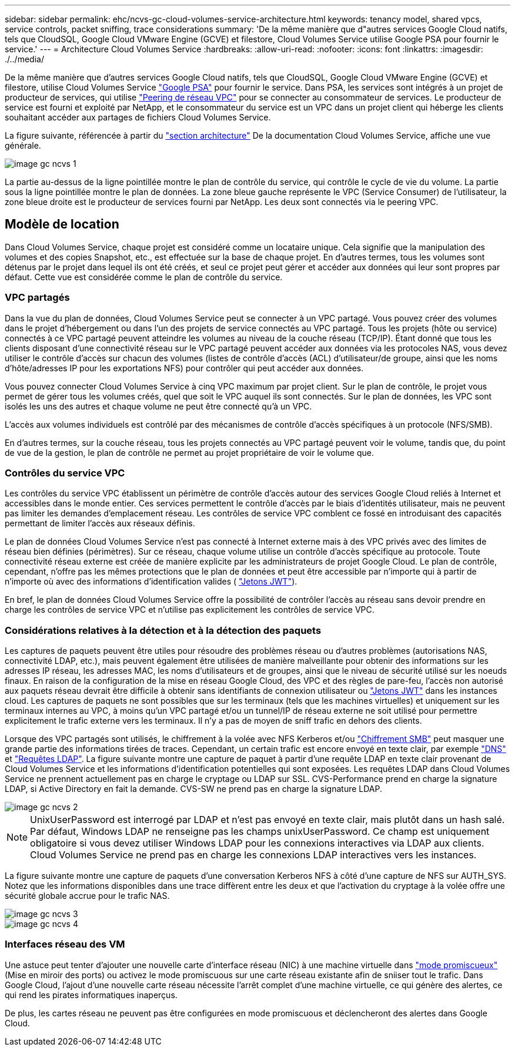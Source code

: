 ---
sidebar: sidebar 
permalink: ehc/ncvs-gc-cloud-volumes-service-architecture.html 
keywords: tenancy model, shared vpcs, service controls, packet sniffing, trace considerations 
summary: 'De la même manière que d"autres services Google Cloud natifs, tels que CloudSQL, Google Cloud VMware Engine (GCVE) et filestore, Cloud Volumes Service utilise Google PSA pour fournir le service.' 
---
= Architecture Cloud Volumes Service
:hardbreaks:
:allow-uri-read: 
:nofooter: 
:icons: font
:linkattrs: 
:imagesdir: ./../media/


[role="lead"]
De la même manière que d'autres services Google Cloud natifs, tels que CloudSQL, Google Cloud VMware Engine (GCVE) et filestore, utilise Cloud Volumes Service https://cloud.google.com/vpc/docs/private-services-access?hl=en_US["Google PSA"^] pour fournir le service. Dans PSA, les services sont intégrés à un projet de producteur de services, qui utilise https://cloud.google.com/vpc/docs/vpc-peering?hl=en_US["Peering de réseau VPC"^] pour se connecter au consommateur de services. Le producteur de service est fourni et exploité par NetApp, et le consommateur du service est un VPC dans un projet client qui héberge les clients souhaitant accéder aux partages de fichiers Cloud Volumes Service.

La figure suivante, référencée à partir du https://cloud.google.com/architecture/partners/netapp-cloud-volumes/architecture?hl=en_US["section architecture"^] De la documentation Cloud Volumes Service, affiche une vue générale.

image::ncvs-gc-image1.png[image gc ncvs 1]

La partie au-dessus de la ligne pointillée montre le plan de contrôle du service, qui contrôle le cycle de vie du volume. La partie sous la ligne pointillée montre le plan de données. La zone bleue gauche représente le VPC (Service Consumer) de l'utilisateur, la zone bleue droite est le producteur de services fourni par NetApp. Les deux sont connectés via le peering VPC.



== Modèle de location

Dans Cloud Volumes Service, chaque projet est considéré comme un locataire unique. Cela signifie que la manipulation des volumes et des copies Snapshot, etc., est effectuée sur la base de chaque projet. En d'autres termes, tous les volumes sont détenus par le projet dans lequel ils ont été créés, et seul ce projet peut gérer et accéder aux données qui leur sont propres par défaut. Cette vue est considérée comme le plan de contrôle du service.



=== VPC partagés

Dans la vue du plan de données, Cloud Volumes Service peut se connecter à un VPC partagé. Vous pouvez créer des volumes dans le projet d'hébergement ou dans l'un des projets de service connectés au VPC partagé. Tous les projets (hôte ou service) connectés à ce VPC partagé peuvent atteindre les volumes au niveau de la couche réseau (TCP/IP). Étant donné que tous les clients disposant d'une connectivité réseau sur le VPC partagé peuvent accéder aux données via les protocoles NAS, vous devez utiliser le contrôle d'accès sur chacun des volumes (listes de contrôle d'accès (ACL) d'utilisateur/de groupe, ainsi que les noms d'hôte/adresses IP pour les exportations NFS) pour contrôler qui peut accéder aux données.

Vous pouvez connecter Cloud Volumes Service à cinq VPC maximum par projet client. Sur le plan de contrôle, le projet vous permet de gérer tous les volumes créés, quel que soit le VPC auquel ils sont connectés. Sur le plan de données, les VPC sont isolés les uns des autres et chaque volume ne peut être connecté qu'à un VPC.

L'accès aux volumes individuels est contrôlé par des mécanismes de contrôle d'accès spécifiques à un protocole (NFS/SMB).

En d'autres termes, sur la couche réseau, tous les projets connectés au VPC partagé peuvent voir le volume, tandis que, du point de vue de la gestion, le plan de contrôle ne permet au projet propriétaire de voir le volume que.



=== Contrôles du service VPC

Les contrôles du service VPC établissent un périmètre de contrôle d'accès autour des services Google Cloud reliés à Internet et accessibles dans le monde entier. Ces services permettent le contrôle d'accès par le biais d'identités utilisateur, mais ne peuvent pas limiter les demandes d'emplacement réseau. Les contrôles de service VPC comblent ce fossé en introduisant des capacités permettant de limiter l'accès aux réseaux définis.

Le plan de données Cloud Volumes Service n'est pas connecté à Internet externe mais à des VPC privés avec des limites de réseau bien définies (périmètres). Sur ce réseau, chaque volume utilise un contrôle d'accès spécifique au protocole. Toute connectivité réseau externe est créée de manière explicite par les administrateurs de projet Google Cloud. Le plan de contrôle, cependant, n'offre pas les mêmes protections que le plan de données et peut être accessible par n'importe qui à partir de n'importe où avec des informations d'identification valides ( https://datatracker.ietf.org/doc/html/rfc7519["Jetons JWT"^]).

En bref, le plan de données Cloud Volumes Service offre la possibilité de contrôler l'accès au réseau sans devoir prendre en charge les contrôles de service VPC et n'utilise pas explicitement les contrôles de service VPC.



=== Considérations relatives à la détection et à la détection des paquets

Les captures de paquets peuvent être utiles pour résoudre des problèmes réseau ou d'autres problèmes (autorisations NAS, connectivité LDAP, etc.), mais peuvent également être utilisées de manière malveillante pour obtenir des informations sur les adresses IP réseau, les adresses MAC, les noms d'utilisateurs et de groupes, ainsi que le niveau de sécurité utilisé sur les noeuds finaux. En raison de la configuration de la mise en réseau Google Cloud, des VPC et des règles de pare-feu, l'accès non autorisé aux paquets réseau devrait être difficile à obtenir sans identifiants de connexion utilisateur ou link:ncvs-gc-control-plane-architecture.html#jwt-tokens["Jetons JWT"] dans les instances cloud. Les captures de paquets ne sont possibles que sur les terminaux (tels que les machines virtuelles) et uniquement sur les terminaux internes au VPC, à moins qu'un VPC partagé et/ou un tunnel/IP de réseau externe ne soit utilisé pour permettre explicitement le trafic externe vers les terminaux. Il n'y a pas de moyen de sniff trafic en dehors des clients.

Lorsque des VPC partagés sont utilisés, le chiffrement à la volée avec NFS Kerberos et/ou link:ncvs-gc-data-encryption-in-transit.html#smb-encryption["Chiffrement SMB"] peut masquer une grande partie des informations tirées de traces. Cependant, un certain trafic est encore envoyé en texte clair, par exemple link:ncvs-gc-other-nas-infrastructure-service-dependencies.html#dns["DNS"] et link:ncvs-gc-other-nas-infrastructure-service-dependencies.html#ldap-queries["Requêtes LDAP"]. La figure suivante montre une capture de paquet à partir d'une requête LDAP en texte clair provenant de Cloud Volumes Service et les informations d'identification potentielles qui sont exposées. Les requêtes LDAP dans Cloud Volumes Service ne prennent actuellement pas en charge le cryptage ou LDAP sur SSL. CVS-Performance prend en charge la signature LDAP, si Active Directory en fait la demande. CVS-SW ne prend pas en charge la signature LDAP.

image::ncvs-gc-image2.png[image gc ncvs 2]


NOTE: UnixUserPassword est interrogé par LDAP et n'est pas envoyé en texte clair, mais plutôt dans un hash salé. Par défaut, Windows LDAP ne renseigne pas les champs unixUserPassword. Ce champ est uniquement obligatoire si vous devez utiliser Windows LDAP pour les connexions interactives via LDAP aux clients. Cloud Volumes Service ne prend pas en charge les connexions LDAP interactives vers les instances.

La figure suivante montre une capture de paquets d'une conversation Kerberos NFS à côté d'une capture de NFS sur AUTH_SYS. Notez que les informations disponibles dans une trace diffèrent entre les deux et que l'activation du cryptage à la volée offre une sécurité globale accrue pour le trafic NAS.

image::ncvs-gc-image3.png[image gc ncvs 3]

image::ncvs-gc-image4.png[image gc ncvs 4]



=== Interfaces réseau des VM

Une astuce peut tenter d'ajouter une nouvelle carte d'interface réseau (NIC) à une machine virtuelle dans https://en.wikipedia.org/wiki/Promiscuous_mode["mode promiscueux"^] (Mise en miroir des ports) ou activez le mode promiscuous sur une carte réseau existante afin de sniiser tout le trafic. Dans Google Cloud, l'ajout d'une nouvelle carte réseau nécessite l'arrêt complet d'une machine virtuelle, ce qui génère des alertes, ce qui rend les pirates informatiques inaperçus.

De plus, les cartes réseau ne peuvent pas être configurées en mode promiscuous et déclencheront des alertes dans Google Cloud.

